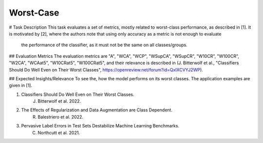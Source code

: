 Worst-Case
==============================================
# Task Description
This task evaluates a set of metrics, mostly related to worst-class performance, as described in [1].
It is motivated by [2], where the authors note that using only accuracy as a metric is not enough to evaluate
 the performance of the classifier, as it must not be the same on all classes/groups.

## Evaluation Metrics
The evaluation metrics are "A", "WCA", "WCP", "WSupCA", "WSupCR",  "W10CR", "W100CR", "W2CA", "WCAat5", "W10CRat5", "W100CRat5", and their relevance is described in (J. Bitterwolf et al., "Classifiers Should Do Well Even on Their Worst Classes", https://openreview.net/forum?id=QxIXCVYJ2WP).

## Expected Insights/Relevance
To see the, how the model performs on its worst classes. The application examples are given in [1].


1. Classifiers Should Do Well Even on Their Worst Classes.
    J. Bitterwolf et al. 2022.

2. The Effects of Regularization and Data Augmentation are Class Dependent.
    R. Balestriero et al. 2022.

3. Pervasive Label Errors in Test Sets Destabilize Machine Learning Benchmarks.
    C. Northcutt et al. 2021.

